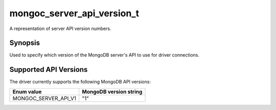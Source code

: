 .. _mongoc_server_api_version_t

mongoc_server_api_version_t
===========================

A representation of server API version numbers.

Synopsis
--------

Used to specify which version of the MongoDB server's API to use for driver connections.

Supported API Versions
----------------------

The driver currently supports the following MongoDB API versions:

====================  ======================
Enum value            MongoDB version string
====================  ======================
MONGOC_SERVER_API_V1  "1"
====================  ======================

.. only:: html

  Functions
  ---------

  .. toctree::
    :titlesonly:
    :maxdepth: 1

    mongoc_server_api_version_from_string
    mongoc_server_api_version_to_string
